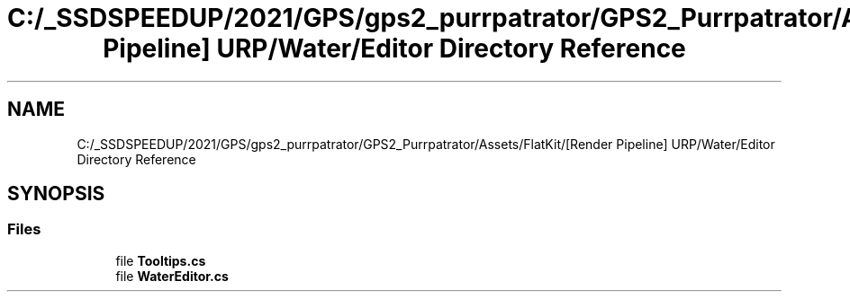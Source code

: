 .TH "C:/_SSDSPEEDUP/2021/GPS/gps2_purrpatrator/GPS2_Purrpatrator/Assets/FlatKit/[Render Pipeline] URP/Water/Editor Directory Reference" 3 "Mon Apr 18 2022" "Purrpatrator User manual" \" -*- nroff -*-
.ad l
.nh
.SH NAME
C:/_SSDSPEEDUP/2021/GPS/gps2_purrpatrator/GPS2_Purrpatrator/Assets/FlatKit/[Render Pipeline] URP/Water/Editor Directory Reference
.SH SYNOPSIS
.br
.PP
.SS "Files"

.in +1c
.ti -1c
.RI "file \fBTooltips\&.cs\fP"
.br
.ti -1c
.RI "file \fBWaterEditor\&.cs\fP"
.br
.in -1c
